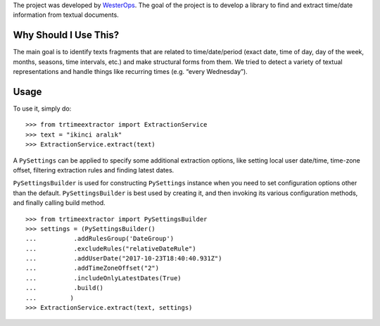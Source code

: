 The project was developed by `WesterOps`_. The goal of the project is
to develop a library to find and extract time/date information from
textual documents.

Why Should I Use This?
----------------------

The main goal is to identify texts fragments that are related to
time/date/period (exact date, time of day, day of the week, months,
seasons, time intervals, etc.) and make structural forms from them. We
tried to detect a variety of textual representations and handle things
like recurring times (e.g. “every Wednesday”).


Usage
-----

To use it, simply do:

::

    >>> from trtimeextractor import ExtractionService
    >>> text = "ikinci aralık"
    >>> ExtractionService.extract(text)

A ``PySettings`` can be applied to specify some additional extraction
options, like setting local user date/time, time-zone offset, filtering
extraction rules and finding latest dates.

``PySettingsBuilder`` is used for constructing ``PySettings`` instance
when you need to set configuration options other than the default.
``PySettingsBuilder`` is best used by creating it, and then invoking its
various configuration methods, and finally calling build method.

::

    >>> from trtimeextractor import PySettingsBuilder
    >>> settings = (PySettingsBuilder()
    ...          .addRulesGroup('DateGroup')
    ...          .excludeRules("relativeDateRule")
    ...          .addUserDate("2017-10-23T18:40:40.931Z")
    ...          .addTimeZoneOffset("2")
    ...          .includeOnlyLatestDates(True)
    ...          .build()
    ...         )
    >>> ExtractionService.extract(text, settings)

.. _WesterOps: https://www.westerops.com/
